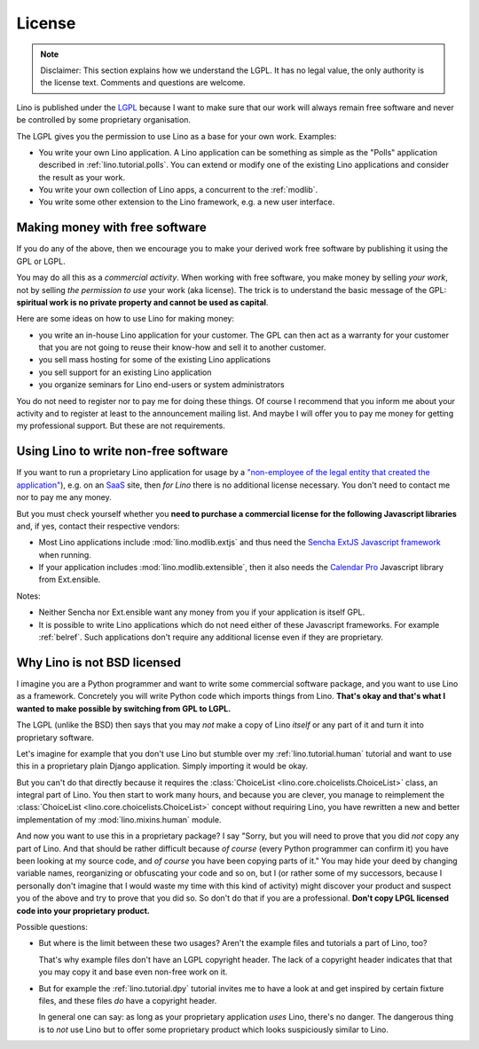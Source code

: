 License
=======

.. note::

   Disclaimer: This section explains how we understand the LGPL.  It
   has no legal value, the only authority is the license text.
   Comments and questions are welcome.

Lino is published under the `LGPL
<http://en.wikipedia.org/wiki/GNU_Lesser_General_Public_License>`_
because I want to make sure that our work will always remain free
software and never be controlled by some proprietary organisation.

The LGPL gives you the permission to use Lino as a base for your own
work. Examples:

- You write your own Lino application.  A Lino application can be
  something as simple as the "Polls" application described in
  :ref:`lino.tutorial.polls`.  You can extend or modify one of the
  existing Lino applications and consider the result as your work.
  
- You write your own collection of Lino apps, a concurrent to the
  :ref:`modlib`.
  
- You write some other extension to the Lino framework, e.g. a new
  user interface.

Making money with free software
-------------------------------

If you do any of the above, then we encourage you to make your derived
work free software by publishing it using the GPL or LGPL.

You may do all this as a *commercial activity*.  When working with
free software, you make money by selling *your work*, not by selling
*the permission to use* your work (aka license).  The trick is to
understand the basic message of the GPL: **spiritual work is no
private property and cannot be used as capital**.

Here are some ideas on how to use Lino for making money:

- you write an in-house Lino application for your customer.  The GPL
  can then act as a warranty for your customer that you are not going
  to reuse their know-how and sell it to another customer.

- you sell mass hosting for some of the existing Lino applications

- you sell support for an existing Lino application

- you organize seminars for Lino end-users or system administrators

You do not need to register nor to pay me for doing these things.  Of
course I recommend that you inform me about your activity and to
register at least to the announcement mailing list.  And maybe I will
offer you to pay me money for getting my professional support.  But
these are not requirements.

Using Lino to write non-free software
-------------------------------------

If you want to run a proprietary Lino application for usage by a
`"non-employee of the legal entity that created the application"
<http://www.sencha.com/legal/open-source-faq>`__), e.g. on an `SaaS
<http://en.wikipedia.org/wiki/Software_as_a_service>`_ site, then *for
Lino* there is no additional license necessary. You don't need to
contact me nor to pay me any money. 


But you must check yourself whether you **need to purchase a
commercial license for the following Javascript libraries** and, if
yes, contact their respective vendors:

- Most Lino applications include :mod:`lino.modlib.extjs` and thus
  need the `Sencha ExtJS Javascript framework
  <http://www.sencha.com/products/extjs/>`_ when running.

- If your application includes :mod:`lino.modlib.extensible`, then it
  also needs the `Calendar Pro <http://ext.ensible.com/>`_ Javascript
  library from Ext.ensible.

Notes:

- Neither Sencha nor Ext.ensible want any money from you if your
  application is itself GPL.

- It is possible to write Lino applications which do not need either
  of these Javascript frameworks. For example :ref:`belref`. Such
  applications don't require any additional license even if they are
  proprietary.

Why Lino is not BSD licensed
----------------------------

I imagine you are a Python programmer and want to write some
commercial software package, and you want to use Lino as a framework.
Concretely you will write Python code which imports things from
Lino. **That's okay and that's what I wanted to make possible by
switching from GPL to LGPL.**

The LGPL (unlike the BSD) then says that you may *not* make a copy of
Lino *itself* or any part of it and turn it into proprietary software.

Let's imagine for example that you don't use Lino but stumble over my
:ref:`lino.tutorial.human` tutorial and want to use this in a
proprietary plain Django application.  Simply importing it would be
okay.

But you can't do that directly because it requires the
:class:`ChoiceList <lino.core.choicelists.ChoiceList>` class, an
integral part of Lino. You then start to work many hours, and because
you are clever, you manage to reimplement the :class:`ChoiceList
<lino.core.choicelists.ChoiceList>` concept without requiring Lino,
you have rewritten a new and better implementation of my
:mod:`lino.mixins.human` module.

And now you want to use this in a proprietary package? I say "Sorry,
but you will need to prove that you did *not* copy any part of Lino.
And that should be rather difficult because *of course* (every Python
programmer can confirm it) you have been looking at my source code,
and *of course* you have been copying parts of it."  You may hide your
deed by changing variable names, reorganizing or obfuscating your code
and so on, but I (or rather some of my successors, because I
personally don't imagine that I would waste my time with this kind of
activity) might discover your product and suspect you of the above and
try to prove that you did so.  So don't do that if you are a
professional. **Don't copy LPGL licensed code into your proprietary
product.**

Possible questions:

- But where is the limit between these two usages?  Aren't the example
  files and tutorials a part of Lino, too?  

  That's why example files don't have an LGPL copyright header. The
  lack of a copyright header indicates that that you may copy it and
  base even non-free work on it.

- But for example the :ref:`lino.tutorial.dpy` tutorial invites me to
  have a look at and get inspired by certain fixture files, and these
  files *do* have a copyright header.  

  In general one can say: as long as your proprietary application
  *uses* Lino, there's no danger. The dangerous thing is to *not* use
  Lino but to offer some proprietary product which looks suspiciously
  similar to Lino.


